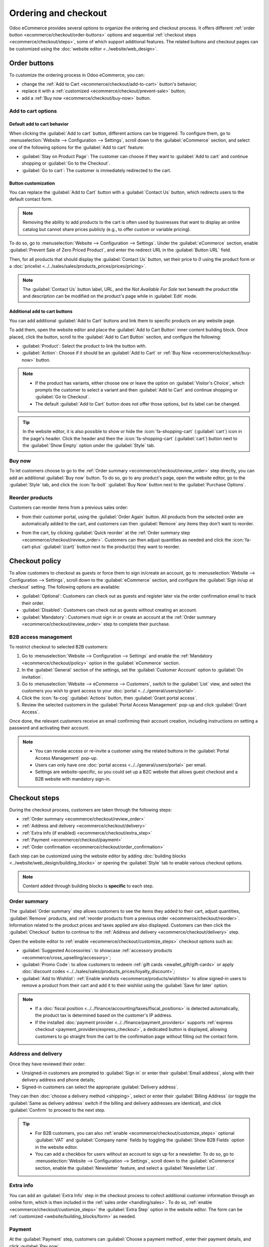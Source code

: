 =====================
Ordering and checkout
=====================

Odoo eCommerce provides several options to organize the ordering and checkout process. It offers
different :ref:`order button <ecommerce/checkout/order-buttons>` options and sequential
:ref:`checkout steps <ecommerce/checkout/steps>`, some of which support additional features. The
related buttons and checkout pages can be customized using the :doc:`website editor
<../website/web_design>`.

.. _ecommerce/checkout/order-buttons:

Order buttons
=============

To customize the ordering process in Odoo eCommerce, you can:

- change the :ref:`Add to Cart <ecommerce/checkout/add-to-cart>` button's behavior;
- replace it with a :ref:`customized <ecommerce/checkout/prevent-sale>` button;
- add a :ref:`Buy now <ecommerce/checkout/buy-now>` button.

.. _ecommerce/checkout/add-to-cart:

Add to cart options
-------------------

Default add to cart behavior
~~~~~~~~~~~~~~~~~~~~~~~~~~~~

When clicking the :guilabel:`Add to cart` button, different actions can be triggered. To configure
them, go to :menuselection:`Website --> Configuration --> Settings`, scroll down to the
:guilabel:`eCommerce` section, and select one of the following options for the
:guilabel:`Add to cart` feature:

- :guilabel:`Stay on Product Page`: The customer can choose if they want to :guilabel:`Add
  to cart` and continue shopping or :guilabel:`Go to the Checkout`.
- :guilabel:`Go to cart`: The customer is immediately redirected to the cart.

.. _ecommerce/checkout/prevent-sale:

Button customization
~~~~~~~~~~~~~~~~~~~~

You can replace the :guilabel:`Add to Cart` button with a :guilabel:`Contact Us` button, which
redirects users to the default contact form.

.. note::
   Removing the ability to add products to the cart is often used by businesses that want to display
   an online catalog but cannot share prices publicly (e.g., to offer custom or variable pricing).

To do so, go to :menuselection:`Website --> Configuration --> Settings`. Under the
:guilabel:`eCommerce` section, enable :guilabel:`Prevent Sale of Zero Priced Product`, and enter
the redirect URL in the :guilabel:`Button URL` field.

Then, for all products that should display the :guilabel:`Contact Us` button, set their price to
`0` using the product form or a :doc:`pricelist <../../sales/sales/products_prices/prices/pricing>`.

.. image:: checkout/cart-contact-us.png
   :alt: Contact us button on product page

.. note::
   The :guilabel:`Contact Us` button label, URL, and the *Not Available For Sale* text beneath the
   product title and description can be modified on the product's page while in :guilabel:`Edit`
   mode.

Additional add to cart buttons
~~~~~~~~~~~~~~~~~~~~~~~~~~~~~~

You can add additional :guilabel:`Add to Cart` buttons and link them to specific products on any
website page.

To add them, open the website editor and place the :guilabel:`Add to Cart Button` inner content
building block. Once placed, click the button, scroll to the :guilabel:`Add to Cart Button`
section, and configure the following:

- :guilabel:`Product`: Select the product to link the button with.
- :guilabel:`Action`: Choose if it should be an :guilabel:`Add to Cart` or :ref:`Buy Now
  <ecommerce/checkout/buy-now>` button.

.. note::
   - If the product has variants, either choose one or leave the option on :guilabel:`Visitor's
     Choice`, which prompts the customer to select a variant and then :guilabel:`Add to Cart` and
     continue shopping or :guilabel:`Go to Checkout`.
   - The default :guilabel:`Add to Cart` button does not offer those options, but its label can be
     changed.

.. tip::
   In the website editor, it is also possible to show or hide the :icon:`fa-shopping-cart`
   (:guilabel:`cart`) icon in the page's header. Click the header and then the
   :icon:`fa-shopping-cart` (:guilabel:`cart`) button next to the :guilabel:`Show Empty` option
   under the :guilabel:`Style` tab.

.. _ecommerce/checkout/buy-now:

Buy now
-------

To let customers choose to go to the :ref:`Order summary <ecommerce/checkout/review_order>` step
directly, you can add an additional :guilabel:`Buy now` button. To do so, go to any product's page,
open the website editor, go to the :guilabel:`Style` tab, and click the :icon:`fa-bolt`
:guilabel:`Buy Now` button next to the :guilabel:`Purchase Options`.

.. image:: checkout/cart-buy-now.png
   :alt: Buy now button

.. _ecommerce/checkout/reorder:

Reorder products
----------------

Customers can reorder items from a previous sales order:

- from their customer portal, using the :guilabel:`Order Again` button. All products from the
  selected order are automatically added to the cart, and customers can then :guilabel:`Remove` any
  items they don't want to reorder.

  .. image:: checkout/order-again-button.png
     :alt: Reorder button

- from the cart, by clicking :guilabel:`Quick reorder` at the :ref:`Order summary step
  <ecommerce/checkout/review_order>`. Customers can then adjust quantities as needed and click the
  :icon:`fa-cart-plus` :guilabel:`(cart)` button next to the product(s) they want to reorder.

  .. image:: checkout/cart-quick-reorder.png
     :alt: Quick reorder button

.. _ecommerce/checkout/policy:

Checkout policy
===============

To allow customers to checkout as guests or force them to sign in/create an account, go to
:menuselection:`Website --> Configuration --> Settings`, scroll down to the :guilabel:`eCommerce`
section, and configure the :guilabel:`Sign in/up at checkout` setting. The following options are
available:

- :guilabel:`Optional`: Customers can check out as guests and register later via the order
  confirmation email to track their order.
- :guilabel:`Disabled`: Customers can check out as guests without creating an account.
- :guilabel:`Mandatory`: Customers must sign in or create an account at the :ref:`Order summary
  <ecommerce/checkout/review_order>` step to complete their purchase.

B2B access management
---------------------

To restrict checkout to selected B2B customers:

#. Go to :menuselection:`Website --> Configuration --> Settings` and enable the
   :ref:`Mandatory <ecommerce/checkout/policy>` option in the :guilabel:`eCommerce`
   section.
#. In the :guilabel:`General` section of the settings, set the :guilabel:`Customer Account` option
   to :guilabel:`On invitation`.
#. Go to :menuselection:`Website --> eCommerce --> Customers`, switch to the :guilabel:`List` view,
   and select the customers you wish to grant access to your :doc:`portal
   <../../general/users/portal>`.
#. Click the :icon:`fa-cog` :guilabel:`Actions` button, then :guilabel:`Grant portal access`.
#. Review the selected customers in the :guilabel:`Portal Access Management` pop-up and click
   :guilabel:`Grant Access`.

Once done, the relevant customers receive an email confirming their account creation, including
instructions on setting a password and activating their account.

.. note::
   - You can revoke access or re-invite a customer using the related buttons in the
     :guilabel:`Portal Access Management` pop-up.
   - Users can only have one :doc:`portal access <../../general/users/portal>` per email.
   - Settings are website-specific, so you could set up a B2C website that allows guest checkout and
     a B2B website with mandatory sign-in.

.. seealso::
   - :doc:`Customer accounts documentation <customer_accounts>`
   - :doc:`Portal access documentation <../../general/users/portal>`

.. _ecommerce/checkout/steps:

Checkout steps
==============

During the checkout process, customers are taken through the following steps:

- :ref:`Order summary <ecommerce/checkout/review_order>`
- :ref:`Address and delivery <ecommerce/checkout/delivery>`
- :ref:`Extra info (if enabled) <ecommerce/checkout/extra_step>`
- :ref:`Payment <ecommerce/checkout/payment>`
- :ref:`Order confirmation <ecommerce/checkout/order_confirmation>`

.. _ecommerce/checkout/customize_steps:

Each step can be customized using the website editor by adding :doc:`building blocks
<../website/web_design/building_blocks>` or opening the :guilabel:`Style` tab to enable various
checkout options.

.. note::
   Content added through building blocks is **specific** to each step.

.. _ecommerce/checkout/review_order:

Order summary
-------------

The :guilabel:`Order summary` step allows customers to see the items they added to their cart,
adjust quantities, :guilabel:`Remove` products, and :ref:`reorder products from a previous order
<ecommerce/checkout/reorder>`. Information related to the product prices and
taxes applied are also displayed. Customers can then click the :guilabel:`Checkout` button to
continue to the :ref:`Address and delivery <ecommerce/checkout/delivery>` step.

Open the website editor to :ref:`enable <ecommerce/checkout/customize_steps>` checkout options such
as:

- :guilabel:`Suggested Accessories`: to showcase :ref:`accessory products
  <ecommerce/cross_upselling/accessory>`;
- :guilabel:`Promo Code`: to allow customers to redeem :ref:`gift cards <ewallet_gift/gift-cards>`
  or apply :doc:`discount codes <../../sales/sales/products_prices/loyalty_discount>`;
- :guilabel:`Add to Wishlist`: :ref:`Enable wishlists <ecommerce/products/wishlists>` to allow
  signed-in users to remove a product from their cart and add it to their wishlist using the
  :guilabel:`Save for later` option.

.. note::
   - If a :doc:`fiscal position <../../finance/accounting/taxes/fiscal_positions>` is detected
     automatically, the product tax is determined based on the customer's IP address.
   - If the installed :doc:`payment provider <../../finance/payment_providers>` supports
     :ref:`express checkout <payment_providers/express_checkout>`, a dedicated button is displayed,
     allowing customers to go straight from the cart to the confirmation page without filling out
     the contact form.

.. _ecommerce/checkout/delivery:

Address and delivery
--------------------

Once they have reviewed their order:

- Unsigned-in customers are prompted to :guilabel:`Sign in` or enter their :guilabel:`Email
  address`, along with their delivery address and phone details;
- Signed-in customers can select the appropriate :guilabel:`Delivery address`.

They can then :doc:`choose a delivery method <shipping>`, select or enter their :guilabel:`Billing
Address` (or toggle the :guilabel:`Same as delivery address` switch if the billing and delivery
addresses are identical), and click :guilabel:`Confirm` to proceed to the next step.

.. tip::
   - For B2B customers, you can also :ref:`enable <ecommerce/checkout/customize_steps>` optional
     :guilabel:`VAT` and :guilabel:`Company name` fields by toggling the :guilabel:`Show B2B Fields`
     option in the website editor.
   - You can add a checkbox for users without an account to sign up for a newsletter. To do so, go
     to :menuselection:`Website --> Configuration --> Settings`, scroll down to the
     :guilabel:`eCommerce` section, enable the :guilabel:`Newsletter` feature, and select a
     :guilabel:`Newsletter List`.

.. _ecommerce/checkout/extra_step:

Extra info
----------

You can add an :guilabel:`Extra Info` step in the checkout process to collect additional customer
information through an online form, which is then included in the :ref:`sales order
<handling/sales>`. To do so, :ref:`enable <ecommerce/checkout/customize_steps>` the :guilabel:`Extra
Step` option in the website editor. The form can be :ref:`customized <website/building_blocks/form>`
as needed.

.. _ecommerce/checkout/payment:

Payment
-------

At the :guilabel:`Payment` step, customers can :guilabel:`Choose a payment method`, enter their
payment details, and click :guilabel:`Pay now`.

To make payment methods available to customers, configure and enable one or more :doc:`payment
provider(s) </applications/finance/payment_providers>`. To do so, go to :menuselection:`Website -->
Configuration --> Payment Providers`, :guilabel:`Activate` the relevant payment provider, and
:ref:`configure <payment_providers/add_new>` it.

.. tip::
   The options displayed at checkout depend on the active payment providers, the
   enabled :ref:`payment methods <payment_providers/payment_methods>`, the :ref:`customer’s country
   and currency <payment_providers/currencies_countries>`, and, optionally, the :ref:`maximum
   amount <payment_providers/maximum_amount>` set for the provider.

   To display an :ref:`availability <payment_providers/availability>` report for payment
   providers and payment methods and help diagnose potential availability issues on the payment
   form, enable the :ref:`developer mode <developer-mode>` and click the :icon:`fa-bug`
   (:guilabel:`bug`) icon.

Terms and conditions
~~~~~~~~~~~~~~~~~~~~

To require customers to agree to the :doc:`terms and conditions
<../../finance/accounting/customer_invoices/terms_conditions>` before payment, open the website
editor and toggle the :guilabel:`Accept Terms` switch in the :guilabel:`Style` tab.

eWallets and gift cards
~~~~~~~~~~~~~~~~~~~~~~~

Customers can pay with an eWallet or gift card during checkout. To offer these options, go to
:menuselection:`Website --> Configuration --> Settings` and enable :menuselection:`Discounts,
Loyalty & Gift Card` in the :guilabel:`eCommerce` section. Then, go to :menuselection:`Website -->
eCommerce --> Gift cards & eWallet` and :doc:`create a gift card and/or eWallet program
</applications/sales/sales/products_prices/ewallets_giftcards>`.

.. image:: checkout/payments-ewallets-giftcards.png
   :alt: Gift card and eWallet options at checkout

.. _ecommerce/checkout/order_confirmation:

Order confirmation
------------------

The final step of the checkout process is the :guilabel:`Order confirmation`, which provides a
summary of the customer's purchase details.

.. seealso::
   :doc:`Order handling documentation <order_handling>`
